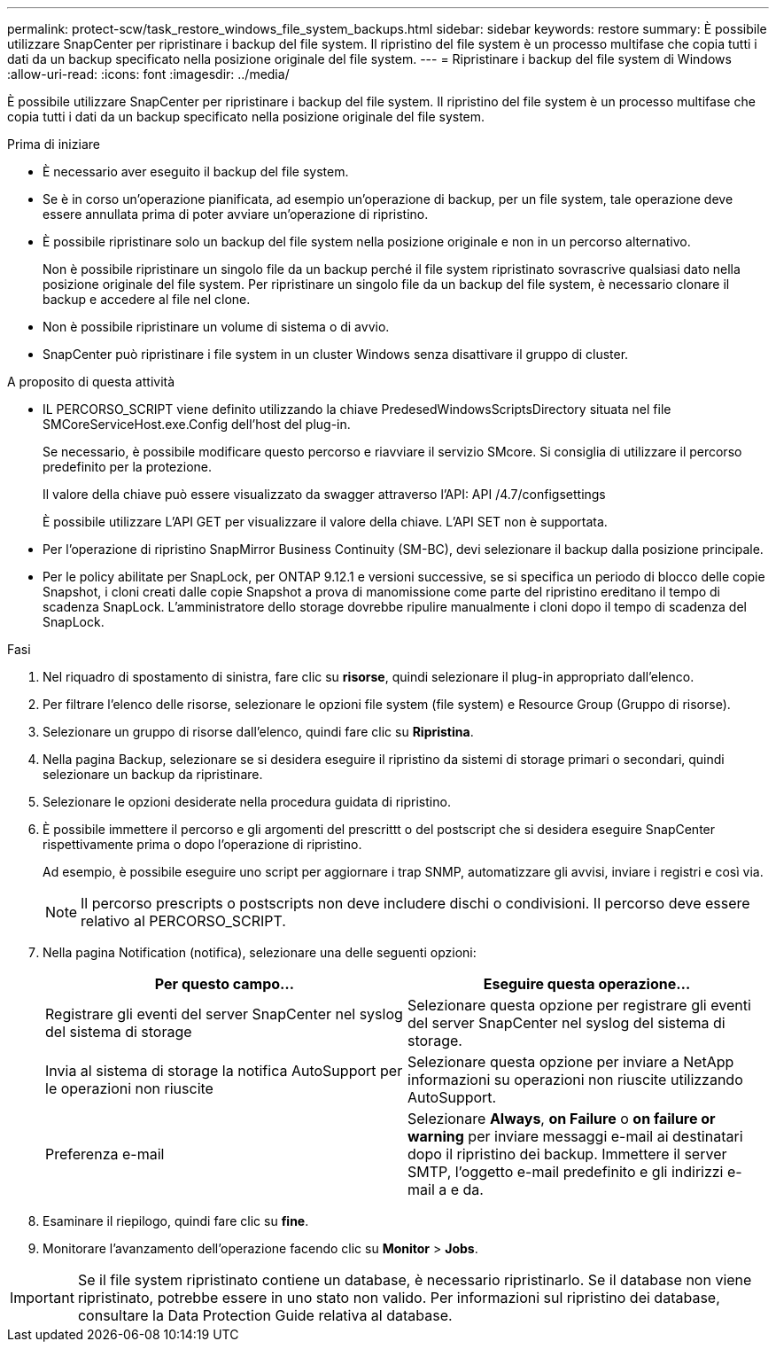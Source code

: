 ---
permalink: protect-scw/task_restore_windows_file_system_backups.html 
sidebar: sidebar 
keywords: restore 
summary: È possibile utilizzare SnapCenter per ripristinare i backup del file system. Il ripristino del file system è un processo multifase che copia tutti i dati da un backup specificato nella posizione originale del file system. 
---
= Ripristinare i backup del file system di Windows
:allow-uri-read: 
:icons: font
:imagesdir: ../media/


[role="lead"]
È possibile utilizzare SnapCenter per ripristinare i backup del file system. Il ripristino del file system è un processo multifase che copia tutti i dati da un backup specificato nella posizione originale del file system.

.Prima di iniziare
* È necessario aver eseguito il backup del file system.
* Se è in corso un'operazione pianificata, ad esempio un'operazione di backup, per un file system, tale operazione deve essere annullata prima di poter avviare un'operazione di ripristino.
* È possibile ripristinare solo un backup del file system nella posizione originale e non in un percorso alternativo.
+
Non è possibile ripristinare un singolo file da un backup perché il file system ripristinato sovrascrive qualsiasi dato nella posizione originale del file system. Per ripristinare un singolo file da un backup del file system, è necessario clonare il backup e accedere al file nel clone.

* Non è possibile ripristinare un volume di sistema o di avvio.
* SnapCenter può ripristinare i file system in un cluster Windows senza disattivare il gruppo di cluster.


.A proposito di questa attività
* IL PERCORSO_SCRIPT viene definito utilizzando la chiave PredesedWindowsScriptsDirectory situata nel file SMCoreServiceHost.exe.Config dell'host del plug-in.
+
Se necessario, è possibile modificare questo percorso e riavviare il servizio SMcore. Si consiglia di utilizzare il percorso predefinito per la protezione.

+
Il valore della chiave può essere visualizzato da swagger attraverso l'API: API /4.7/configsettings

+
È possibile utilizzare L'API GET per visualizzare il valore della chiave. L'API SET non è supportata.

* Per l'operazione di ripristino SnapMirror Business Continuity (SM-BC), devi selezionare il backup dalla posizione principale.
* Per le policy abilitate per SnapLock, per ONTAP 9.12.1 e versioni successive, se si specifica un periodo di blocco delle copie Snapshot, i cloni creati dalle copie Snapshot a prova di manomissione come parte del ripristino ereditano il tempo di scadenza SnapLock. L'amministratore dello storage dovrebbe ripulire manualmente i cloni dopo il tempo di scadenza del SnapLock.


.Fasi
. Nel riquadro di spostamento di sinistra, fare clic su *risorse*, quindi selezionare il plug-in appropriato dall'elenco.
. Per filtrare l'elenco delle risorse, selezionare le opzioni file system (file system) e Resource Group (Gruppo di risorse).
. Selezionare un gruppo di risorse dall'elenco, quindi fare clic su *Ripristina*.
. Nella pagina Backup, selezionare se si desidera eseguire il ripristino da sistemi di storage primari o secondari, quindi selezionare un backup da ripristinare.
. Selezionare le opzioni desiderate nella procedura guidata di ripristino.
. È possibile immettere il percorso e gli argomenti del prescrittt o del postscript che si desidera eseguire SnapCenter rispettivamente prima o dopo l'operazione di ripristino.
+
Ad esempio, è possibile eseguire uno script per aggiornare i trap SNMP, automatizzare gli avvisi, inviare i registri e così via.

+

NOTE: Il percorso prescripts o postscripts non deve includere dischi o condivisioni. Il percorso deve essere relativo al PERCORSO_SCRIPT.

. Nella pagina Notification (notifica), selezionare una delle seguenti opzioni:
+
|===
| Per questo campo... | Eseguire questa operazione... 


 a| 
Registrare gli eventi del server SnapCenter nel syslog del sistema di storage
 a| 
Selezionare questa opzione per registrare gli eventi del server SnapCenter nel syslog del sistema di storage.



 a| 
Invia al sistema di storage la notifica AutoSupport per le operazioni non riuscite
 a| 
Selezionare questa opzione per inviare a NetApp informazioni su operazioni non riuscite utilizzando AutoSupport.



 a| 
Preferenza e-mail
 a| 
Selezionare *Always*, *on Failure* o *on failure or warning* per inviare messaggi e-mail ai destinatari dopo il ripristino dei backup. Immettere il server SMTP, l'oggetto e-mail predefinito e gli indirizzi e-mail a e da.

|===
. Esaminare il riepilogo, quindi fare clic su *fine*.
. Monitorare l'avanzamento dell'operazione facendo clic su *Monitor* > *Jobs*.



IMPORTANT: Se il file system ripristinato contiene un database, è necessario ripristinarlo. Se il database non viene ripristinato, potrebbe essere in uno stato non valido. Per informazioni sul ripristino dei database, consultare la Data Protection Guide relativa al database.
